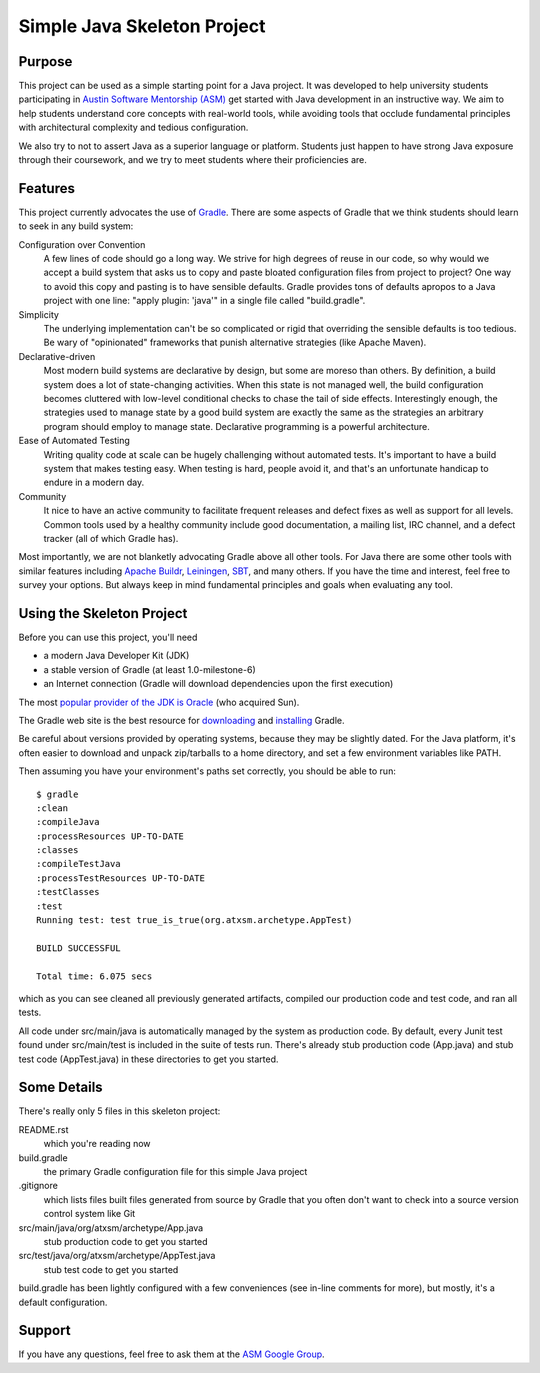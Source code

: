 ============================
Simple Java Skeleton Project
============================


Purpose
-------

This project can be used as a simple starting point for a Java project.  It was
developed to help university students participating in `Austin Software
Mentorship (ASM) <http://atxsm.org>`_ get started with Java development in an
instructive way.  We aim to help students understand core concepts with
real-world tools, while avoiding tools that occlude fundamental principles with
architectural complexity and tedious configuration.

We also try to not to assert Java as a superior language or platform.  Students
just happen to have strong Java exposure through their coursework, and we try
to meet students where their proficiencies are.


Features
--------

This project currently advocates the use of `Gradle <http://gradle.org>`_.
There are some aspects of Gradle that we think students should learn to seek in
any build system:

Configuration over Convention
    A few lines of code should go a long way.  We strive for high degrees of
    reuse in our code, so why would we accept a build system that asks us to
    copy and paste bloated configuration files from project to project?  One
    way to avoid this copy and pasting is to have sensible defaults.  Gradle
    provides tons of defaults apropos to a Java project with one line:  "apply
    plugin: 'java'" in a single file called "build.gradle".

Simplicity
    The underlying implementation can't be so complicated or rigid that
    overriding the sensible defaults is too tedious.  Be wary of "opinionated"
    frameworks that punish alternative strategies (like Apache Maven).

Declarative-driven
    Most modern build systems are declarative by design, but some are moreso
    than others.  By definition, a build system does a lot of state-changing
    activities.  When this state is not managed well, the build configuration
    becomes cluttered with low-level conditional checks to chase the tail of
    side effects.  Interestingly enough, the strategies used to manage state by
    a good build system are exactly the same as the strategies an arbitrary
    program should employ to manage state.  Declarative programming is a
    powerful architecture.

Ease of Automated Testing
    Writing quality code at scale can be hugely challenging without automated
    tests.  It's important to have a build system that makes testing easy.
    When testing is hard, people avoid it, and that's an unfortunate handicap
    to endure in a modern day.

Community
    It nice to have an active community to facilitate frequent releases and
    defect fixes as well as support for all levels.  Common tools used by a
    healthy community include good documentation, a mailing list, IRC channel,
    and a defect tracker (all of which Gradle has).

Most importantly, we are not blanketly advocating Gradle above all other tools.
For Java there are some other tools with similar features including `Apache
Buildr <http://buildr.apache.org/>`_, `Leiningen
<https://github.com/technomancy/leiningen>`_, `SBT
<https://github.com/harrah/xsbt>`_, and many others.  If you have the time and
interest, feel free to survey your options.  But always keep in mind
fundamental principles and goals when evaluating any tool.


Using the Skeleton Project
--------------------------

Before you can use this project, you'll need

- a modern Java Developer Kit (JDK)

- a stable version of Gradle (at least 1.0-milestone-6)

- an Internet connection (Gradle will download dependencies upon the first
  execution)

The most `popular provider of the JDK is Oracle
<http://www.oracle.com/technetwork/java/javase/downloads/index.html>`_ (who
acquired Sun).

The Gradle web site is the best resource for `downloading
<http://gradle.org/downloads>`_ and `installing
<http://gradle.org/installation>`_ Gradle.

Be careful about versions provided by operating systems, because they may be
slightly dated.  For the Java platform, it's often easier to download and
unpack zip/tarballs to a home directory, and set a few environment variables
like PATH.

Then assuming you have your environment's paths set correctly, you should be
able to run::

    $ gradle
    :clean
    :compileJava
    :processResources UP-TO-DATE
    :classes
    :compileTestJava
    :processTestResources UP-TO-DATE
    :testClasses
    :test
    Running test: test true_is_true(org.atxsm.archetype.AppTest)

    BUILD SUCCESSFUL

    Total time: 6.075 secs


which as you can see cleaned all previously generated artifacts, compiled our
production code and test code, and ran all tests.

All code under src/main/java is automatically managed by the system as
production code.  By default, every Junit test found under src/main/test is
included in the suite of tests run.  There's already stub production code
(App.java) and stub test code (AppTest.java) in these directories to get you
started.


Some Details
------------

There's really only 5 files in this skeleton project:

README.rst
    which you're reading now

build.gradle
    the primary Gradle configuration file for this simple Java project

.gitignore
    which lists files built files generated from source by Gradle that you
    often don't want to check into a source version control system like Git

src/main/java/org/atxsm/archetype/App.java
    stub production code to get you started

src/test/java/org/atxsm/archetype/AppTest.java
    stub test code to get you started

build.gradle has been lightly configured with a few conveniences (see in-line
comments for more), but mostly, it's a default configuration.


Support
-------

If you have any questions, feel free to ask them at the `ASM Google Group
<http://groups.google.com/group/atx-sw-mentorship>`_.
